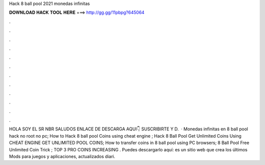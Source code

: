 Hack 8 ball pool 2021 monedas infinitas

𝐃𝐎𝐖𝐍𝐋𝐎𝐀𝐃 𝐇𝐀𝐂𝐊 𝐓𝐎𝐎𝐋 𝐇𝐄𝐑𝐄 ===> http://gg.gg/11pbpg?645064

.

.

.

.

.

.

.

.

.

.

.

.

HOLA SOY EL SR NBR SALUDOS ENLACE DE DESCARGA AQUI👇 SUSCRIBIRTE Y D.  · Monedas infinitas en 8 ball pool hack no root no pc; How to Hack 8 ball pool Coins using cheat engine ; Hack 8 Ball Pool Get Unlimited Coins Using CHEAT ENGINE GET UNLIMITED POOL COINS; How to transfer coins in 8 ball pool using PC browsers; 8 Ball Pool Free Unlimited Coin Trick ; TOP 3 PRO COINS INCREASING . Puedes descargarlo aquí:  es un sitio web que crea los últimos Mods para juegos y aplicaciones, actualizados diari.